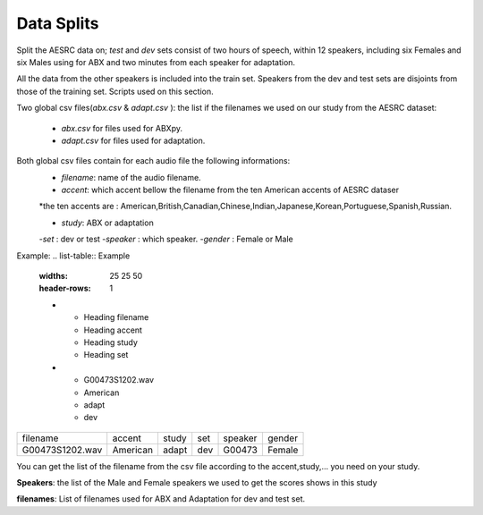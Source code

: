 **Data Splits**
===============
Split the AESRC data on; *test* and *dev* sets consist of two hours of speech, within 12 speakers, including six Females and six Males using for ABX and 
two minutes from each speaker for adaptation. 

All the data from the other speakers is included into the train set. Speakers from the dev and test sets are disjoints from those of the training set. Scripts used on this section.

Two global csv files(*abx.csv* & *adapt.csv* ):
the list if the filenames we used on our study from the AESRC dataset:

    - *abx.csv* for files used for ABXpy.
    - *adapt.csv* for files used for adaptation.
Both global csv files contain for each audio file the following informations:
    - *filename*: name of the audio filename.
    - *accent*: which accent bellow the filename from the ten American accents of AESRC dataser
    *the ten accents are : American,British,Canadian,Chinese,Indian,Japanese,Korean,Portuguese,Spanish,Russian.

    - *study*: ABX or adaptation
    -*set* : dev or test
    -*speaker* : which speaker.
    -*gender* : Female or Male
Example:
.. list-table:: Example
   :widths: 25 25 50
   :header-rows: 1
   
   * - Heading filename 
     - Heading accent
     - Heading study
     - Heading set 
   * - G00473S1202.wav
     - American
     - adapt
     - dev
     
===============  ==========  ==========  ==========  ==========  ==========
    filename       accent       study       set        speaker    gender
---------------  ----------  ----------  ----------  ----------  ----------
G00473S1202.wav   American       adapt      dev         G00473    Female
===============  ==========  ==========  ==========  ==========  ==========


You can get the list of the filename from the csv file according to the accent,study,... you need on your study.


**Speakers**:
the list of the Male and Female speakers we used to get the scores shows in this study 

**filenames**:
List of filenames used for ABX and Adaptation for dev and test set.
